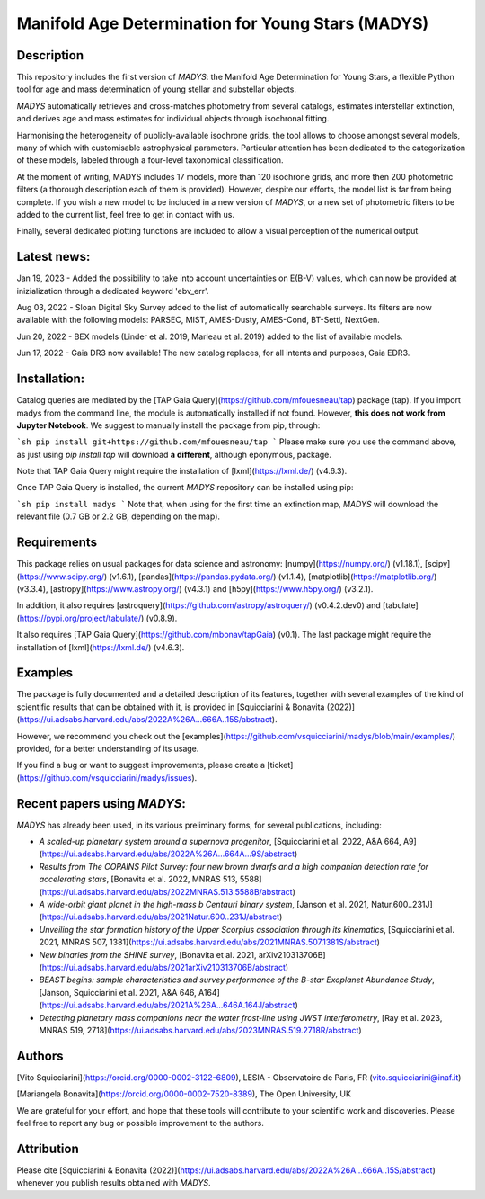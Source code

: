 
Manifold Age Determination for Young Stars (MADYS) 
==========

Description
-----------
This repository includes the first version of `MADYS`: the Manifold Age Determination for Young Stars, a flexible Python tool for age and mass determination of young stellar and substellar objects.

`MADYS` automatically retrieves and cross-matches photometry from several catalogs, estimates interstellar extinction, and derives age and mass estimates for individual objects through isochronal fitting.

Harmonising the heterogeneity of publicly-available isochrone grids, the tool allows to choose amongst several models, many of which with customisable astrophysical parameters. Particular attention has been dedicated to the categorization of these models, labeled through a four-level taxonomical classification.

At the moment of writing, MADYS includes 17 models, more than 120 isochrone grids, and more then 200 photometric filters (a thorough description each of them is provided). However, despite our efforts, the model list is far from being complete. If you wish a new model to be included in a new version of `MADYS`, or a new set of photometric filters to be added to the current list, feel free to get in contact with us.

Finally, several dedicated plotting functions are included to allow a visual perception of the numerical output.

Latest news:
------------
Jan 19, 2023 - Added the possibility to take into account uncertainties on E(B-V) values, which can now be provided at inizialization through a dedicated keyword 'ebv_err'.

Aug 03, 2022 - Sloan Digital Sky Survey added to the list of automatically searchable surveys. Its filters are now available with the following models: PARSEC, MIST, AMES-Dusty, AMES-Cond, BT-Settl, NextGen.

Jun 20, 2022 - BEX models (Linder et al. 2019, Marleau et al. 2019) added to the list of available models.

Jun 17, 2022 - Gaia DR3 now available! The new catalog replaces, for all intents and purposes, Gaia EDR3.


Installation:
------------
Catalog queries are mediated by the [TAP Gaia Query](https://github.com/mfouesneau/tap) package (tap). If you import madys from the command line, the module is automatically installed if not found. However, **this does not work from Jupyter Notebook**. We suggest to manually install the package from pip, through:

```sh
pip install git+https://github.com/mfouesneau/tap
```
Please make sure you use the command above, as just using `pip install tap` will download **a different**, although eponymous, package. 

Note that TAP Gaia Query might require the installation of [lxml](https://lxml.de/) (v4.6.3).

Once TAP Gaia Query is installed, the current `MADYS` repository can be installed using pip:

```sh
pip install madys
```
Note that, when using for the first time an extinction map, `MADYS` will download the relevant file (0.7 GB or 2.2 GB, depending on the map).


Requirements
------------

This package relies on usual packages for data science and astronomy: [numpy](https://numpy.org/) (v1.18.1), [scipy](https://www.scipy.org/) (v1.6.1), [pandas](https://pandas.pydata.org/) (v1.1.4), [matplotlib](https://matplotlib.org/) (v3.3.4), [astropy](https://www.astropy.org/) (v4.3.1) and [h5py](https://www.h5py.org/) (v3.2.1).

In addition, it also requires [astroquery](https://github.com/astropy/astroquery/) (v0.4.2.dev0) and [tabulate](https://pypi.org/project/tabulate/) (v0.8.9).

It also requires [TAP Gaia Query](https://github.com/mbonav/tapGaia) (v0.1). The last package might require the installation of [lxml](https://lxml.de/) (v4.6.3).


Examples
--------

The package is fully documented and a detailed description of its features, together with several examples of the kind of scientific results that can be obtained with it, is provided in [Squicciarini & Bonavita (2022)](https://ui.adsabs.harvard.edu/abs/2022A%26A...666A..15S/abstract).

However, we recommend you check out the [examples](https://github.com/vsquicciarini/madys/blob/main/examples/) provided, for a better understanding of its usage.

If you find a bug or want to suggest improvements, please create a [ticket](https://github.com/vsquicciarini/madys/issues).


Recent papers using `MADYS`:
-----------------------

`MADYS` has already been used, in its various preliminary forms, for several publications, including: 

* `A scaled-up planetary system around a supernova progenitor`, [Squicciarini et al. 2022, A&A 664, A9](https://ui.adsabs.harvard.edu/abs/2022A%26A...664A...9S/abstract)
* `Results from The COPAINS Pilot Survey: four new brown dwarfs and a high companion detection rate for accelerating stars`, [Bonavita et al. 2022, MNRAS 513, 5588](https://ui.adsabs.harvard.edu/abs/2022MNRAS.513.5588B/abstract)
* `A wide-orbit giant planet in the high-mass b Centauri binary system`, [Janson et al. 2021, Natur.600..231J](https://ui.adsabs.harvard.edu/abs/2021Natur.600..231J/abstract)
* `Unveiling the star formation history of the Upper Scorpius association through its kinematics`, [Squicciarini et al. 2021, MNRAS 507, 1381](https://ui.adsabs.harvard.edu/abs/2021MNRAS.507.1381S/abstract)
* `New binaries from the SHINE survey`, [Bonavita et al. 2021, arXiv210313706B](https://ui.adsabs.harvard.edu/abs/2021arXiv210313706B/abstract)
* `BEAST begins: sample characteristics and survey performance of the B-star Exoplanet Abundance Study`, [Janson, Squicciarini et al. 2021, A&A 646, A164](https://ui.adsabs.harvard.edu/abs/2021A%26A...646A.164J/abstract)
* `Detecting planetary mass companions near the water frost-line using JWST interferometry`, [Ray et al. 2023, MNRAS 519, 2718](https://ui.adsabs.harvard.edu/abs/2023MNRAS.519.2718R/abstract)

Authors
-----------------------
[Vito Squicciarini](https://orcid.org/0000-0002-3122-6809), LESIA - Observatoire de Paris, FR (vito.squicciarini@inaf.it)

[Mariangela Bonavita](https://orcid.org/0000-0002-7520-8389), The Open University, UK

We are grateful for your effort, and hope that these tools will contribute to your scientific work and discoveries. Please feel free to report any bug or possible improvement to the authors.

Attribution
-----------------------
Please cite [Squicciarini & Bonavita (2022)](https://ui.adsabs.harvard.edu/abs/2022A%26A...666A..15S/abstract) whenever you publish results obtained with `MADYS`.


